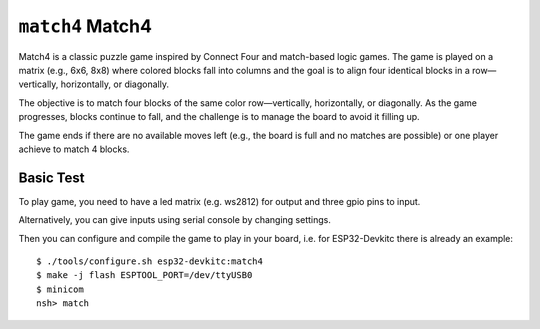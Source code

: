 =========================
``match4`` Match4
=========================

Match4 is a classic puzzle game inspired by Connect Four and match-based logic games.
The game is played on a matrix (e.g., 6x6, 8x8) where colored blocks fall into columns
and the goal is to align four identical blocks in a row—vertically, horizontally, or diagonally.

The objective is to match four blocks of the same color row—vertically, horizontally, or diagonally.
As the game progresses, blocks continue to fall, and the challenge is to manage the board to avoid it filling up.

The game ends if there are no available moves left (e.g., the board is full and no matches are possible) or one player
achieve to match 4 blocks.

Basic Test
----------

To play game, you need to have a led matrix (e.g. ws2812) for output
and three gpio pins to input.

Alternatively, you can give inputs using serial console by changing settings.

Then you can configure and compile the game to play in your board,
i.e. for ESP32-Devkitc there is already an example::


    $ ./tools/configure.sh esp32-devkitc:match4
    $ make -j flash ESPTOOL_PORT=/dev/ttyUSB0
    $ minicom
    nsh> match

